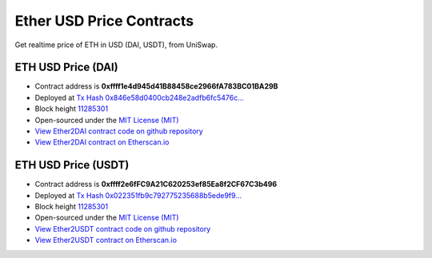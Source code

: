 .. _ether_usd_price_contract:

Ether USD Price Contracts
=========================

Get realtime price of ETH in USD (DAI, USDT), from UniSwap.

|logo_etherscan_verified| |logo_github| |logo_verified|


ETH USD Price (DAI)
-------------------

- Contract address is **0xffff1e4d945d41B88458ce2966fA783BC01BA29B**
- Deployed at `Tx Hash 0x846e58d0400cb248e2adfb6fc5476c...`_
- Block height `11285301`_
- Open-sourced under the `MIT License (MIT)`_
- `View Ether2DAI contract code on github repository`_
- `View Ether2DAI contract on Etherscan.io`_

.. _Tx Hash 0x846e58d0400cb248e2adfb6fc5476c...:
   https://etherscan.io/tx/0x846e58d0400cb248e2adfb6fc5476caa4f1d705cae5ad281b010f46effcfe21e
.. _View Ether2DAI contract code on github repository:
   https://github.com/voken1000g/ethereum-contracts/blob/main/Ether2DAI.sol
.. _View Ether2DAI contract on Etherscan.io:
   https://etherscan.io/address/0xffff1e4d945d41B88458ce2966fA783BC01BA29B


ETH USD Price (USDT)
-------------------

- Contract address is **0xffff2e6fFC9A21C620253ef85Ea8f2CF67C3b496**
- Deployed at `Tx Hash 0x022351fb9c792775235688b5ede9f9...`_
- Block height `11285301`_
- Open-sourced under the `MIT License (MIT)`_
- `View Ether2USDT contract code on github repository`_
- `View Ether2USDT contract on Etherscan.io`_

.. _Tx Hash 0x022351fb9c792775235688b5ede9f9...:
   https://etherscan.io/tx/0x022351fb9c792775235688b5ede9f95dd748f1413e54957d2e9176433ec374f0
.. _View Ether2USDT contract code on github repository:
   https://github.com/voken1000g/ethereum-contracts/blob/main/Ether2USDT.sol
.. _View Ether2USDT contract on Etherscan.io:
   https://etherscan.io/address/0xffff2e6fFC9A21C620253ef85Ea8f2CF67C3b496

.. _11285301:
   https://etherscan.io/block/11285301
.. _MIT License (MIT):
   https://github.com/voken1000g/ethereum-contracts/blob/main/LICENSE_MIT


.. |logo_github| image:: /_static/logos/github.svg
   :width: 36px
   :height: 36px

.. |logo_etherscan_verified| image:: /_static/logos/etherscan_verified.svg
   :width: 36px
   :height: 36px

.. |logo_verified| image:: /_static/logos/verified.svg
   :width: 36px
   :height: 36px
